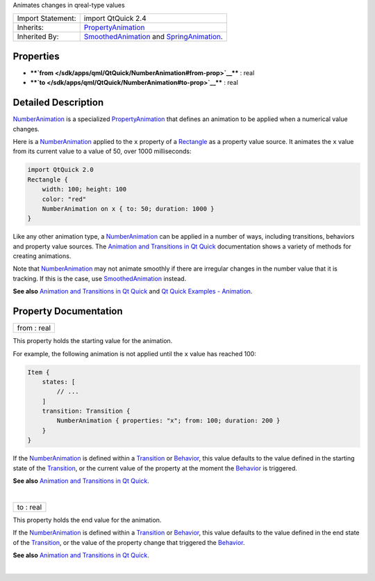 Animates changes in qreal-type values

+--------------------------------------+--------------------------------------+
| Import Statement:                    | import QtQuick 2.4                   |
+--------------------------------------+--------------------------------------+
| Inherits:                            | `PropertyAnimation </sdk/apps/qml/Qt |
|                                      | Quick/PropertyAnimation/>`__         |
+--------------------------------------+--------------------------------------+
| Inherited By:                        | `SmoothedAnimation </sdk/apps/qml/Qt |
|                                      | Quick/SmoothedAnimation/>`__         |
|                                      | and                                  |
|                                      | `SpringAnimation </sdk/apps/qml/QtQu |
|                                      | ick/SpringAnimation/>`__.            |
+--------------------------------------+--------------------------------------+

Properties
----------

-  ****`from </sdk/apps/qml/QtQuick/NumberAnimation#from-prop>`__**** :
   real
-  ****`to </sdk/apps/qml/QtQuick/NumberAnimation#to-prop>`__**** : real

Detailed Description
--------------------

`NumberAnimation </sdk/apps/qml/QtQuick/NumberAnimation/>`__ is a
specialized
`PropertyAnimation </sdk/apps/qml/QtQuick/animation#propertyanimation>`__
that defines an animation to be applied when a numerical value changes.

Here is a `NumberAnimation </sdk/apps/qml/QtQuick/NumberAnimation/>`__
applied to the ``x`` property of a
`Rectangle </sdk/apps/qml/QtQuick/Rectangle/>`__ as a property value
source. It animates the ``x`` value from its current value to a value of
50, over 1000 milliseconds:

.. code:: qml

    import QtQuick 2.0
    Rectangle {
        width: 100; height: 100
        color: "red"
        NumberAnimation on x { to: 50; duration: 1000 }
    }

Like any other animation type, a
`NumberAnimation </sdk/apps/qml/QtQuick/NumberAnimation/>`__ can be
applied in a number of ways, including transitions, behaviors and
property value sources. The `Animation and Transitions in Qt
Quick </sdk/apps/qml/QtQuick/qtquick-statesanimations-animations/>`__
documentation shows a variety of methods for creating animations.

Note that `NumberAnimation </sdk/apps/qml/QtQuick/NumberAnimation/>`__
may not animate smoothly if there are irregular changes in the number
value that it is tracking. If this is the case, use
`SmoothedAnimation </sdk/apps/qml/QtQuick/SmoothedAnimation/>`__
instead.

**See also** `Animation and Transitions in Qt
Quick </sdk/apps/qml/QtQuick/qtquick-statesanimations-animations/>`__
and `Qt Quick Examples -
Animation </sdk/apps/qml/QtQuick/animation/>`__.

Property Documentation
----------------------

+--------------------------------------------------------------------------+
|        \ from : real                                                     |
+--------------------------------------------------------------------------+

This property holds the starting value for the animation.

For example, the following animation is not applied until the ``x``
value has reached 100:

.. code:: qml

    Item {
        states: [
            // ...
        ]
        transition: Transition {
            NumberAnimation { properties: "x"; from: 100; duration: 200 }
        }
    }

If the `NumberAnimation </sdk/apps/qml/QtQuick/NumberAnimation/>`__ is
defined within a
`Transition </sdk/apps/qml/QtQuick/qmlexampletoggleswitch#transition>`__
or `Behavior </sdk/apps/qml/QtQuick/Behavior/>`__, this value defaults
to the value defined in the starting state of the
`Transition </sdk/apps/qml/QtQuick/qmlexampletoggleswitch#transition>`__,
or the current value of the property at the moment the
`Behavior </sdk/apps/qml/QtQuick/Behavior/>`__ is triggered.

**See also** `Animation and Transitions in Qt
Quick </sdk/apps/qml/QtQuick/qtquick-statesanimations-animations/>`__.

| 

+--------------------------------------------------------------------------+
|        \ to : real                                                       |
+--------------------------------------------------------------------------+

This property holds the end value for the animation.

If the `NumberAnimation </sdk/apps/qml/QtQuick/NumberAnimation/>`__ is
defined within a
`Transition </sdk/apps/qml/QtQuick/qmlexampletoggleswitch#transition>`__
or `Behavior </sdk/apps/qml/QtQuick/Behavior/>`__, this value defaults
to the value defined in the end state of the
`Transition </sdk/apps/qml/QtQuick/qmlexampletoggleswitch#transition>`__,
or the value of the property change that triggered the
`Behavior </sdk/apps/qml/QtQuick/Behavior/>`__.

**See also** `Animation and Transitions in Qt
Quick </sdk/apps/qml/QtQuick/qtquick-statesanimations-animations/>`__.

| 
